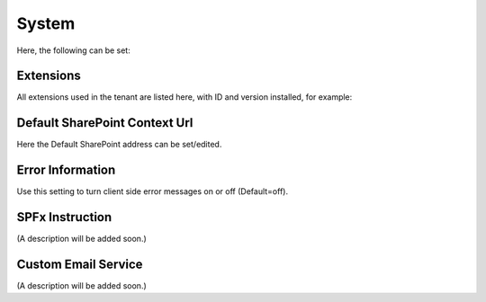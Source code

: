 System
=============
Here, the following can be set:

.. image:: system-settings-new2.png

Extensions
************
All extensions used in the tenant are listed here, with ID and version installed, for example:

.. image:: system-extensions-new.png

Default SharePoint Context Url
*******************************
Here the Default SharePoint address can be set/edited.

.. image:: system-default-sharepoint.png

Error Information
******************
Use this setting to turn client side error messages on or off (Default=off).

.. image:: system-settings-error.png

SPFx Instruction
*****************
(A description will be added soon.)

Custom Email Service
*********************
(A description will be added soon.)
